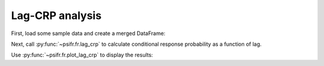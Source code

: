 Lag-CRP analysis
================

First, load some sample data and create a merged DataFrame:

.. ipython::

    In [8]: from pkg_resources import resource_filename

    In [8]: import pandas as pd

    In [9]: from psifr import fr

    In [10]: data_file = resource_filename('psifr', 'data/Morton2013.csv')

    In [11]: df = pd.read_csv(data_file)

    In [13]: study = df.query('trial_type == "study"').copy()

    In [14]: recall = df.query('trial_type == "recall"').copy()

    In [15]: data = fr.merge_lists(study, recall)

Next, call :py:func:`~psifr.fr.lag_crp` to calculate conditional response
probability as a function of lag.

.. ipython::

    In [17]: crp = fr.lag_crp(data)

    In [17]: crp

Use :py:func:`~psifr.fr.plot_lag_crp` to display the results:

.. ipython::

   @savefig lag_crp.png
   In [1]: g = fr.plot_lag_crp(crp, height=5)
